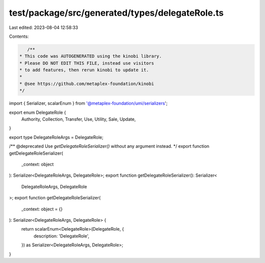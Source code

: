test/package/src/generated/types/delegateRole.ts
================================================

Last edited: 2023-08-04 12:58:33

Contents:

.. code-block:: ts

    /**
 * This code was AUTOGENERATED using the kinobi library.
 * Please DO NOT EDIT THIS FILE, instead use visitors
 * to add features, then rerun kinobi to update it.
 *
 * @see https://github.com/metaplex-foundation/kinobi
 */

import { Serializer, scalarEnum } from '@metaplex-foundation/umi/serializers';

export enum DelegateRole {
  Authority,
  Collection,
  Transfer,
  Use,
  Utility,
  Sale,
  Update,
}

export type DelegateRoleArgs = DelegateRole;

/** @deprecated Use `getDelegateRoleSerializer()` without any argument instead. */
export function getDelegateRoleSerializer(
  _context: object
): Serializer<DelegateRoleArgs, DelegateRole>;
export function getDelegateRoleSerializer(): Serializer<
  DelegateRoleArgs,
  DelegateRole
>;
export function getDelegateRoleSerializer(
  _context: object = {}
): Serializer<DelegateRoleArgs, DelegateRole> {
  return scalarEnum<DelegateRole>(DelegateRole, {
    description: 'DelegateRole',
  }) as Serializer<DelegateRoleArgs, DelegateRole>;
}


